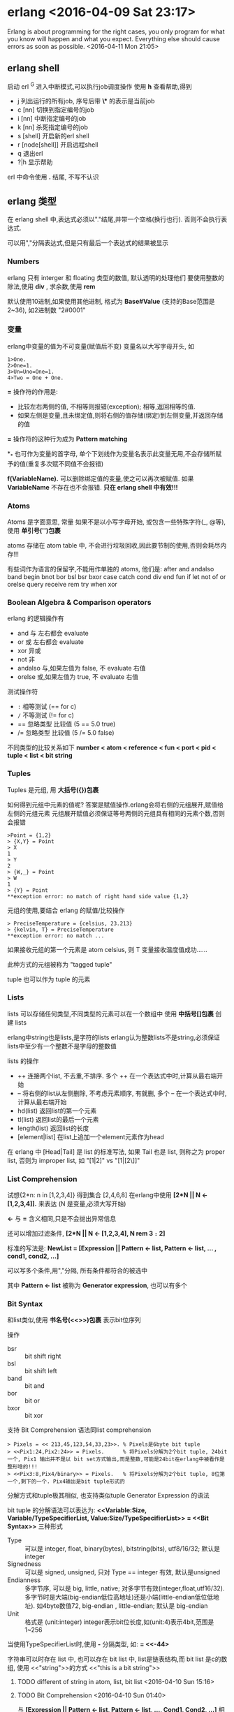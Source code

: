 

* erlang <2016-04-09 Sat 23:17>
Erlang is about programming for the right cases, you only program for what you know will happen and what you expect. Everything else should cause errors as soon as possible. <2016-04-11 Mon 21:05>

** erlang shell
启动 erl
^G 进入中断模式,可以执行job调度操作
使用 *h* 查看帮助,得到
+ j 列出运行的所有job, 序号后带 *\** 的表示是当前job
+ c [nn] 切换到指定编号的job
+ i [nn] 中断指定编号的job
+ k [nn] 杀死指定编号的job
+ s [shell] 开启新的erl shell
+ r [node[shell]] 开启远程shell
+ q 退出erl
+ ?|h 显示帮助


erl 中命令使用 *.* 结尾, 不写不认识


** erlang 类型
在 erlang shell 中,表达式必须以"."结尾,并带一个空格(换行也行). 否则不会执行表达式.

可以用","分隔表达式,但是只有最后一个表达式的结果被显示
*** Numbers
erlang 只有 interger 和 floating 类型的数值, 默认透明的处理他们
要使用整数的除法,使用 *div* , 求余数,使用 *rem*

默认使用10进制,如果使用其他进制, 格式为 *Base#Value* (支持的Base范围是2~36), 如2进制数 "2#0001"


*** 变量
erlang中变量的值为不可变量(赋值后不变)
变量名以大写字母开头, 如
#+begin_src, erlang
1>One.
2>One=1.
3>Un=Uno=One=1.
4>Two = One + One.
#+end_src

*=* 操作符的作用是:
+ 比较左右两侧的值, 不相等则报错(exception); 相等,返回相等的值.
+ 如果左侧是变量,且未绑定值,则将右侧的值存储(绑定)到左侧变量,并返回存储的值

*=* 操作符的这种行为成为 *Pattern matching*

*_* 也可作为变量的首字母, 单个下划线作为变量名表示此变量无用,不会存储所赋予的值(重复多次赋不同值不会报错)

*f(VariableName).* 可以删除绑定值的变量,使之可以再次被赋值. 如果 *VariableName* 不存在也不会报错. *只在 erlang shell 中有效!!!*

*** Atoms
Atoms 是字面意思, 常量
如果不是以小写字母开始, 或包含一些特殊字符(_, @等), 使用 *单引号('')包裹*

atoms 存储在 atom table 中, 不会进行垃圾回收,因此要节制的使用,否则会耗尽内存!!!

有些词作为语言的保留字,不能用作单独的 atoms, 他们是:
after and andalso band begin
bnot bor bsl bsr bxor
case catch cond div end fun
if let not of or orelse query
receive rem try when xor

*** Boolean Algebra & Comparison operators
erlang 的逻辑操作有
+ and 与 左右都会 evaluate
+ or 或 左右都会 evaluate
+ xor 异或
+ not 非
+ andalso 与,如果左值为 false, 不 evaluate 右值
+ orelse 或,如果左值为 true, 不 evaluate 右值

测试操作符
+ =:= 相等测试 (== for c)
+ =/= 不等测试 (!= for c)
+ == 忽略类型 比较值 (5 == 5.0  true)
+ /= 忽略类型 比较值 (5 /= 5.0  false)

不同类型的比较关系如下
*number < atom < reference < fun < port < pid < tuple < list < bit string*


*** Tuples
Tuples 是元组, 用 *大括号({})包裹*

如何得到元组中元素的值呢? 答案是赋值操作.erlang会将右侧的元组展开,赋值给左侧的元组元素
元组展开赋值必须保证等号两侧的元组具有相同的元素个数,否则会报错
#+begin_src, erlang
>Point = {1,2}
> {X,Y} = Point
> X
1
> Y
2
> {W,_} = Point
> W
1
> {Y} = Point
**exception error: no match of right hand side value {1,2}
#+end_src

元组的使用,要结合 erlang 的赋值/比较操作
#+begin_src, erlang
> PreciseTemperature = {celsius, 23.213}
> {kelvin, T} = PreciseTemperature
**exception error: no match ...
#+end_Src
如果接收元组的第一个元素是 atom celsius, 则 T 变量接收温度值成功......

此种方式的元组被称为 "tagged tuple"

tuple 也可以作为 tuple 的元素


*** Lists
lists 可以存储任何类型,不同类型的元素可以在一个数组中
使用 *中括号[]包裹* 创建 lists

erlang中string也是lists,是字符的lists
erlang认为整数lists不是string,必须保证lists中至少有一个整数不是字母的整数值

lists 的操作
+ ++ 连接两个list, 不去重,不排序. 多个 ++ 在一个表达式中时,计算从最右端开始
+ -- 将右侧的list从左侧删除, 不考虑元素顺序, 有就删,  多个 -- 在一个表达式中时,计算从最右端开始
+ hd(list) 返回list的第一个元素
+ tl(list) 返回list的最后一个元素
+ length(list) 返回list的长度
+ [element|list] 在list上追加一个element元素作为head

在 erlang 中 [Head|Tail] 是 list 的标准写法, 如果 Tail 也是 list, 则称之为 proper list, 否则为 improper list, 如 "[1|2]" vs "[1|[2\]]"

*** List Comprehension
试想{2*n: n in [1,2,3,4]} 得到集合 [2,4,6,8]
在erlang中使用 *[2*N || N <- [1,2,3,4]].* 来表达 (N 是变量,必须大写开始)

*<-* 与 *=* 含义相同,只是不会抛出异常信息

还可以增加过滤条件, *[2*N || N <- [1,2,3,4], N rem 3 =:= 2]*

标准的写法是: *NewList = [Expression || Pattern <- list, Pattern <- list, ... , cond1, cond2, ...]*

可以写多个条件,用","分隔, 所有条件都符合的被选中

其中 *Pattern <- list* 被称为 *Generator expression*, 也可以有多个


*** Bit Syntax
和list类似,使用 *书名号(<<>>)包裹* 表示bit位序列

操作
+ bsr  :: bit shift right
+ bsl  :: bit shift left
+ band :: bit and
+ bor  :: bit or
+ bxor :: bit xor

支持 Bit Comprehension 语法同list comprehension

#+begin_src, erlang
> Pixels = << 213,45,123,54,33,23>>. % Pixels是6byte bit tuple
> <<Pix1:24,Pix2:24>> = Pixels.      % 将Pixels分解为2个bit tuple, 24bit一个, Pix1 输出并不是以 bit set方式输出,而是整数,可能是24bit在erlang中被看作是整形啥的!!!
> <<Pix3:8,Pix4/binary>> = Pixels.   % 将Pixels分解为2个bit tuple, 8位第一个,剩下的一个. Pix4输出是bit tuple形式的
#+end_src


分解方式和tuple极其相似, 也支持类似tuple Generator Expression 的语法

bit tuple 的分解语法可以表达为:
*<<Variable:Size, Variable/TypeSpecifierList, Value:Size/TypeSpecifierList>> = <<Bit Syntax>>* 三种形式
+ Type :: 可以是 integer, float, binary(bytes), bitstring(bits), utf8/16/32; 默认是integer
+ Signedness :: 可以是 signed, unsigned, 只对 Type == integer 有效, 默认是unsigned
+ Endianness :: 多字节序, 可以是 big, little, native; 对多字节有效(integer,float,utf16/32). 多字节时是大端(big-endian低位高地址)还是小端(little-endian低位低地址). 如4byte数值72, big-endian <<0,0,0,72>>, little-endian<<72,0,0,0>>; 默认是 big-endian
+ Unit :: 格式是 (unit:integer) integer表示bit位长度,如(unit:4)表示4bit,范围是1~256

当使用TypeSpecifierList时,使用 *-* 分隔类型, 如:
*<<X/integer-signed-little>> = <<-44>*

字符串可以时存在 list 中, 也可以存在 bit list 中,
list是链表结构,而 bit list 是c的数组, 使用 <<"string">>的方式
<<"this is a bit string">>

***** TODO different of string in atom, list, bit list <2016-04-10 Sun 15:16>


**** TODO Bit Comprehension <2016-04-10 Sun 01:40>
与 *[Expression || Pattern <- list, Pattern <- list, ..., Cond1, Cond2, ...]*
相似, 其格式为:
*[Expression || <<Pattern>> <= bit list, ..., Cond1, ...]*

区别是把 *<-* (匹配拆分[]) 替换为 *<=* (匹配拆分<<>>, 以binary stream 作为Generator)

Generator 最外层的是 [] 表示生成的是 list, 如果是 <<>> 表示生成的是 bit list

当 Generator 返回 bit list 时,需要明确指定接收类型,否则会报错
#+begin_src, erlnag
> RGB = [{R,G,B} || <<R:8, G:8, B:8>> <= Piexls].
> << <<R:8, G:8, B:8>> || {R,G,B} <- RGB >>          % opposite operation of above action

> << <<Bin>> || Bin <- [<<1,2,3,4,5>>] >>.          % 因为<<Bin>> 默认是integer,而源数据是5byte,所以错误
**exception error: bad argument
> << <<Bin/bytes>> || Bin <- [<<1,2,3,4,5,6>>] >>.  % OK

> << <<(X+1)/integer>> || <<X>> <= <<3,4,5,6,7>> >>.
<<4,5,6,7,8>>
#+end_src



** Modules 模块
[[http://erlang.org/doc/reference_manual/modules.html]][erlang offical module manual]

模块是特定功能的封装,提供对外服务的函数,相当与其他语言的 lib, package
模块文件是erlang的代码文件,增加特定的说明.
erlang代码文件以 *.erl* 结尾

每个模块在编译时,erlang会将其metadata保存,并提供额外的函数 *module_info/0* 及 *module_info/1* 用于访问module的metadata
+ *module_info()* 返回modulde元数据, 用户定义的元数据在 attributes 列表中
+ *module_info(AttributeName)* 返回元数据中指定属性的值

*** 模块声明
模块中可以包含 **函数** 和 **属性**
+ attributes :: 属性是模块的元数据(metadata), 描述模块本身
+ functions  :: 模块提供的功能封装,可供模块内部或外部调用

属性的格式是 *-Name(Attribute)* Name是属性名,Attribute是属性值.

当前erlang的Module有大量的属性,用户也可以定义自己的属性. 一下列出的是预定义的属
+ *-module(Name).*
  总是作为Module源文件中的第一个属性(首条语句).
  Name定义了Module对外的名字(Name作为atom被存储).
  外部使用 *M:F(A)* 的格式调用模块中的函数(M表示模块名,F表示模块的的函数,A表示函数的参数列表)

+ *-export([Func1/Arity, Func2/Arity])*
  表示当前模块导出的函数列表, Func/Arity 表示 函数名/参数个数

+ *-import(Module, [Func1/Arity, Func2/Arity])*
  导入的模块的函数列表, 默认情况下使用 M:F(A) 调用其他模块中的函数,如果使用 import 属性导入了 M 的 F/A 函数,则在本模块中可以直接使用 F(A) 调用 M:F(A). 不推荐使用!!!.

+ *-vsn(VersionNumber)* module的版本信息,编译后会自动生成一个唯一的编码,可用于hot-loading时标识需要替换的module

创建module是要避免module间的循环引用,会导致代码维护困难

*** 编译模块
模块源文件 .erl 编译后默认在源文件目录下生成 .beam (Bogdan/Bjorn's Erlang Abstract Machine) 文件,包含VM byte code和native code.
默认是当前目录下查找FileName

**** os shell 命令
*$erlc flags moduleFile.erl*

**** erlang shell 命令
*>compile:file(FileName, [flags])* 调用 compile模块的file/1函数. 默认是当前路径下查找FileName

*c()* 在module内或erlang中

**** 编译选项
编译选项可以作为module的attribute写在源文件中,也可作为参数传递给编译命令.

常用的编译选项有:
+ *-debug_info* 编译保留调试信息, erlang的调试器,代码检查分析工具会使用这些信息
+ *-{outdir,DIR}* 指定编译生成的beam文件的输出路径, 默认是当前路径
+ *-export_all* 到处module中的所有函数,忽略 *-export* 属性的值
+ *-{d,Macro}* or *-{d,Macro,Value}* 在module中定义Macro, Macro是atom. 默认Value是true. erlang的Macro相当与c的#define, 在编译时在源文件中的Macro被其值替换



** 函数
erlang的函数定义格式是:
#+begin_src, erlang
greet(male, Name)->
  io:format("Hello, Mr. ~s!", Name);
greet(female, Name)->
  io:format("Hello, Mrs. ~s!", Name);
greet(_, Name)->
  io:format("Hello, ~s!", Name).
#+end_Src

erlang 的变量一旦绑定了值,就不可变了,所以不需要比较,直接使用模式匹配即可
*_* 表示忽略变量的值
*;* 表示函数未结束 (";"表示 orelse)
*.* 表示结束

再来一个
#+begin_src, erlang
function(X)->
  Expression;
function(Y)->
  Expression;
function(_)->
  Expression.

%% 开始时,X是未绑定变量,第一参数绑定至X, 当第二参数绑定至X时,X已是绑定变量
%% 此时比较X与要绑定的值,如果相等,则模式匹配成功,返回true
%% 如果不相等,则报错,模式匹配失败,执行第二个模式匹配,
%% 第二模式匹配始终成功,所以返回false
same(X,X)->  % 如果接收时是同一个值,赋值成功,可以接收,否则报错
  true;
same(_,_)->  % 否则返回false
  false.


%% 正确的参数格式是 {{A,B,C},{D,E,F}}
%% 在分解时, 可以再次使用 = 赋值,表达式的结果不变
%% 此处将 第一个tuple赋值给Data, 第二个tuple赋值给Time
valid_time({Date = {Y,M,D}, Time = {H,Min,S}})->
  io:format("Date(~p):~p-~p-~p; Time(~p) is: ~p:~p:~p!~n", [Date,Y,M,D, Time,H,Min,S]);
valid_time(_)->
  io:format("Wrong format!~n").
#+end_src


*** Guards
Guards是额外的语句,可以在函数头部进行模式匹配更像详细的说明.
如上面例子中,赋值匹配不能限制数值范围,类型等, 使用Guards可以进行范围匹配

#+begin_src, erlang
old_enough(X) when X >= 16 -> true;
old_enough(_) -> false.

right_age(X) when X >= 16, X <= 104 -> true;  % X >= 16 and x <= 104
right_age(_) -> false.

wrong_age(X) when X < 16; X > 104 -> true;
wrong_age(_) -> false.
#+end_src

Guards紧随函数参数列表, 对参数进行逻辑判断, 格式为:
*func(A) when Expression [,; Expression] -> funcBody;...*
+ *Expression* 是验证入参的表达式, 可以指定多个表达式
+ *,* 分隔的表达式是逻辑与的关系 (andalso)
+ *;* 分隔的表达式是逻辑或的关系 (orelse)
+ *A*B/C >=0* 可以使用其他计算表达式
+ 使用类型检查函数 is_integer/1, is_atom/1, 不能使用用户自定的函数. (erlang不是纯函数式编程语言, Haskell是)

*Note*
Guards 中的 *,* 和 *;* 与 andalso 和 orelse 并不完全相同
+ *,* 和 *;* 在表达式抛出异常时,可以正常进行下一个表达式的匹配
+ andalso 和 orelse 在表达式抛出异常时,会终止匹配,不会尝试后面的表达式
+ andalso 和 orelse 在Guards中可以嵌套, *,* 和 *;* 不能嵌套
  + *when (A orelse B) andalso C* OK!!!
  + *when (A orelse B), C* OK!!!
  + *when (A, B); C* Error!!!
+ 如果表达式不抛出异常,他们一样!!!


*** if (Guards Pattern)
和 Guards 不同, if 是在函数体内的模式匹配,其语法格式是:
#+begin_src, erlang
heh_find() ->
  if 1 =:= 1 ->
    work
  end,
  if 1 =:=2; 1 =:= 1 ->
    work
  end,
  if 1 =:= 2, 1 =:= 1 ->
    fails
  end.


okGod(X) ->
  Score =
  if X > 100 -> "A+";
     X > 90  -> "A";
     X > 80  -> "B";
     X > 70  -> "C";
     X > 60  -> "C-";
     true    -> "OUT"
  end,
  {"Your score is " ++ Score ++ "!!!", X}.


#+end_src
其中每个 if 会对参数进行匹配,所有if匹配成功,返回最后的表达式值作为函数值
(最后的表达式一定是以 *.* 结尾的, 其他的表达式以 *,* 结尾, 会被计算, 但不返回)
三个 if 块之间用 *,* 分隔, 如果用 *;* 则不需要三个 if, 一个if就够了

以上的代码之所以报警时因为if可能不匹配所有情况, 导致函数没有表达式作为返回值
erlang没有返回值的函数是错误的,因此调用函数会抛出异常.

函数的返回值是最后计算的表达式的值,没有逻辑判断情况下 *,* 被视为是语句的连接.


*** case of
还有一种模式判断是 *case Expression of*
#+begin_src, erlang
insert（X, []) -> [X];
insert(X, Set) ->
  case list:member(X,Set) of
    true -> Set;
    false -> [X|Set]
  end.

beach(T) ->
  case T of
    {celsius, N} when N >= 20, N =< 45 -> 'favorable';
    {kelvin, N} when N >= 293, N =<318 -> 'scientificaly favorable';
    {fahrenheit, N} when N >= 68, N =< 113 -> 'favorable in the US';
    _ -> 'avoid beach'
  end.


%% 同上，使用 Guards 而非 case
beachf({celsius, N}) when N >= 20, N =< 45 -> 'favorable';
beachf({kelvin, N}) when N >= 293, N =< 318 -> 'scientifically favorable';
beachf({fahrenheit, N}) when N >= 68, N =< 113 -> 'favorable in the US'.

#+end_src

使用 *if* 或 *case of* 或 *Guards* 在效率上区别不大,主要看 clean code!!!


*** io:format/1
format 接受字符串格式说明及参数, 字符串格式说明中 ~ 代表转意字符
+ ~[-][n]s 表示字符串
+ ~n 表示新行
+ ~p print an Erlang term in a nice way (自动格式)
+ ~[-][n]f float pint 格式
+ ~[-][n] 是用n作为最小宽度打印, 默认是右对齐, - 表示左对齐


<<<<<<< HEAD
** recursion
因为 erlang 没有循环语句，因此使用递归调用来实现循环。
递归有两种：
+ 普通递归 recursion, 返回语句是一个有递归调用的表达式
+ 尾部递归 tail recursion，返回语句是一个递归函数调用，不是表达式(没有临时变量)

这两种的递归的区别除了临时变量外，效率上没有太大差别（临时变量在递归层级多时是个效率问题）
尾部递归(tail recursion) 将递归的结束条件作为参数返回，并在每次迭代时将本次迭代的计算结果与结束结果计算成新的结果，作为参数传递给下一次迭代
这个参数被称为 Accumulator
=======

** Type
Erlang属于
+ 动态类型语言 (变量不需要说明其类型)
+ 属于强类型语言 (不同类型的变量之间的运算不会自动转换,会报错)


*** 类型转换
Erlang使用内建函数做类型转换, 这类函数名以 <type>_to_<type> 存在,如
+ erlang:list_to_integer("54"). 54
+ erlang:integer_to_list(54). "54"
+ erlang:list_to_integer("54.32"). error
+ erlang:list_to_float("54.32"). 54.32
+ erlang:atom_to_list(true). "true"
+ erlang:list_to_bitstring("54"), <<"54">>
+ erlang:bitstring_to_list(<<"hi there">>) "hi there"


*** 类型检查函数
Erlang的类型检查函数名以 is_<type> 存在, 如:
#+begin_quote
is_bitstring, is_boolean, is_builtin/3, is_atom, is_binary
...
#+end_quote
这些函数可以用在 Guards 中



** 递归 <2016-04-12 Tue 07:13>
[[http://learnyousomeerlang.com/recursion][Recursion]]


>>>>>>> f223619a15e9533ea18593debb1dda17d4637019
